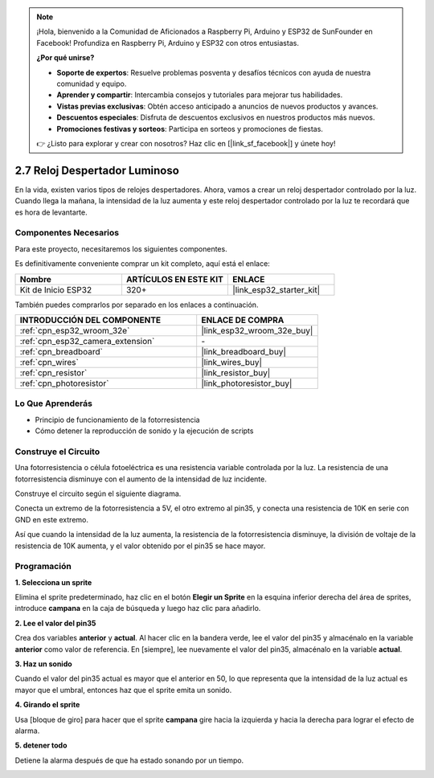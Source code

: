 .. note::

    ¡Hola, bienvenido a la Comunidad de Aficionados a Raspberry Pi, Arduino y ESP32 de SunFounder en Facebook! Profundiza en Raspberry Pi, Arduino y ESP32 con otros entusiastas.

    **¿Por qué unirse?**

    - **Soporte de expertos**: Resuelve problemas posventa y desafíos técnicos con ayuda de nuestra comunidad y equipo.
    - **Aprender y compartir**: Intercambia consejos y tutoriales para mejorar tus habilidades.
    - **Vistas previas exclusivas**: Obtén acceso anticipado a anuncios de nuevos productos y avances.
    - **Descuentos especiales**: Disfruta de descuentos exclusivos en nuestros productos más nuevos.
    - **Promociones festivas y sorteos**: Participa en sorteos y promociones de fiestas.

    👉 ¿Listo para explorar y crear con nosotros? Haz clic en [|link_sf_facebook|] y únete hoy!

.. _sh_light_alarm:

2.7 Reloj Despertador Luminoso
===================================

En la vida, existen varios tipos de relojes despertadores. Ahora, vamos a crear un reloj despertador controlado por la luz. Cuando llega la mañana, la intensidad de la luz aumenta y este reloj despertador controlado por la luz te recordará que es hora de levantarte.

.. image:: img/10_clock.png

Componentes Necesarios
-------------------------

Para este proyecto, necesitaremos los siguientes componentes.

Es definitivamente conveniente comprar un kit completo, aquí está el enlace:

.. list-table::
    :widths: 20 20 20
    :header-rows: 1

    *   - Nombre	
        - ARTÍCULOS EN ESTE KIT
        - ENLACE
    *   - Kit de Inicio ESP32
        - 320+
        - |link_esp32_starter_kit|

También puedes comprarlos por separado en los enlaces a continuación.

.. list-table::
    :widths: 30 20
    :header-rows: 1

    *   - INTRODUCCIÓN DEL COMPONENTE
        - ENLACE DE COMPRA

    *   - :ref:`cpn_esp32_wroom_32e`
        - |link_esp32_wroom_32e_buy|
    *   - :ref:`cpn_esp32_camera_extension`
        - \-
    *   - :ref:`cpn_breadboard`
        - |link_breadboard_buy|
    *   - :ref:`cpn_wires`
        - |link_wires_buy|
    *   - :ref:`cpn_resistor`
        - |link_resistor_buy|
    *   - :ref:`cpn_photoresistor`
        - |link_photoresistor_buy|

Lo Que Aprenderás
---------------------

- Principio de funcionamiento de la fotorresistencia
- Cómo detener la reproducción de sonido y la ejecución de scripts

Construye el Circuito
-----------------------

Una fotorresistencia o célula fotoeléctrica es una resistencia variable controlada por la luz. La resistencia de una fotorresistencia disminuye con el aumento de la intensidad de luz incidente.

Construye el circuito según el siguiente diagrama.

Conecta un extremo de la fotorresistencia a 5V, el otro extremo al pin35, y conecta una resistencia de 10K en serie con GND en este extremo.

Así que cuando la intensidad de la luz aumenta, la resistencia de la fotorresistencia disminuye, la división de voltaje de la resistencia de 10K aumenta, y el valor obtenido por el pin35 se hace mayor.

.. image:: img/circuit/8_light_alarm_bb.png

Programación
------------------

**1. Selecciona un sprite**

Elimina el sprite predeterminado, haz clic en el botón **Elegir un Sprite** en la esquina inferior derecha del área de sprites, introduce **campana** en la caja de búsqueda y luego haz clic para añadirlo.

.. image:: img/10_sprite.png

**2. Lee el valor del pin35**

Crea dos variables **anterior** y **actual**. Al hacer clic en la bandera verde, lee el valor del pin35 y almacénalo en la variable **anterior** como valor de referencia. En [siempre], lee nuevamente el valor del pin35, almacénalo en la variable **actual**.

.. image:: img/10_reada0.png

**3. Haz un sonido**

Cuando el valor del pin35 actual es mayor que el anterior en 50, lo que representa que la intensidad de la luz actual es mayor que el umbral, entonces haz que el sprite emita un sonido.

.. image:: img/10_sound.png

**4. Girando el sprite**

Usa [bloque de giro] para hacer que el sprite **campana** gire hacia la izquierda y hacia la derecha para lograr el efecto de alarma.

.. image:: img/10_turn.png

**5. detener todo**

Detiene la alarma después de que ha estado sonando por un tiempo.

.. image:: img/10_stop.png

